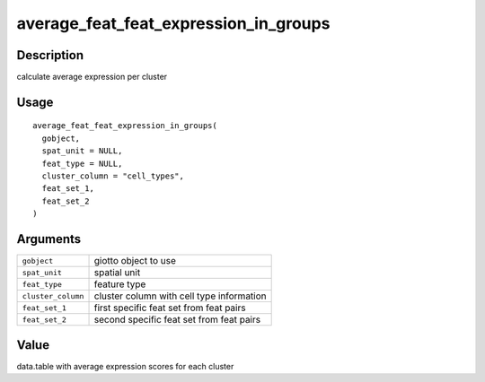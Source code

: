 average_feat_feat_expression_in_groups
--------------------------------------

Description
~~~~~~~~~~~

calculate average expression per cluster

Usage
~~~~~

::

   average_feat_feat_expression_in_groups(
     gobject,
     spat_unit = NULL,
     feat_type = NULL,
     cluster_column = "cell_types",
     feat_set_1,
     feat_set_2
   )

Arguments
~~~~~~~~~

+-----------------------------------+-----------------------------------+
| ``gobject``                       | giotto object to use              |
+-----------------------------------+-----------------------------------+
| ``spat_unit``                     | spatial unit                      |
+-----------------------------------+-----------------------------------+
| ``feat_type``                     | feature type                      |
+-----------------------------------+-----------------------------------+
| ``cluster_column``                | cluster column with cell type     |
|                                   | information                       |
+-----------------------------------+-----------------------------------+
| ``feat_set_1``                    | first specific feat set from feat |
|                                   | pairs                             |
+-----------------------------------+-----------------------------------+
| ``feat_set_2``                    | second specific feat set from     |
|                                   | feat pairs                        |
+-----------------------------------+-----------------------------------+

Value
~~~~~

data.table with average expression scores for each cluster
